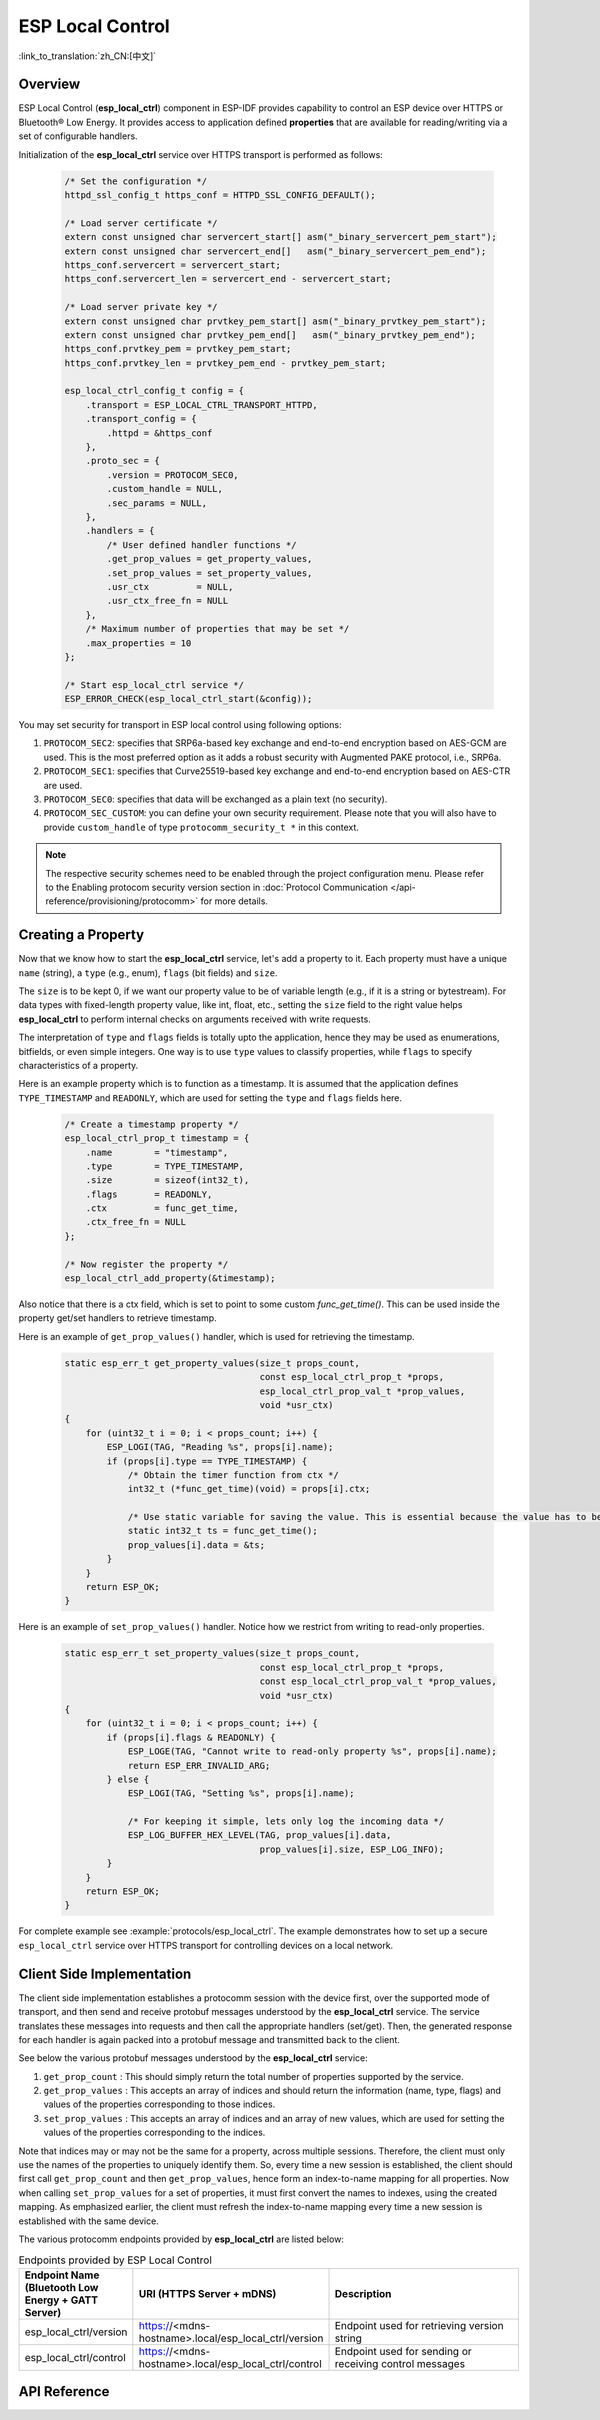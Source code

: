ESP Local Control
=================

:link_to_translation:`zh_CN:[中文]`

Overview
--------

ESP Local Control (**esp_local_ctrl**) component in ESP-IDF provides capability to control an ESP device over HTTPS or Bluetooth® Low Energy. It provides access to application defined **properties** that are available for reading/writing via a set of configurable handlers.

.. only:: SOC_BT_SUPPORTED

    Initialization of the **esp_local_ctrl** service over Bluetooth Low Energy transport is performed as follows:

        .. code-block:: c

            esp_local_ctrl_config_t config = {
                .transport = ESP_LOCAL_CTRL_TRANSPORT_BLE,
                .transport_config = {
                    .ble = & (protocomm_ble_config_t) {
                        .device_name  = SERVICE_NAME,
                        .service_uuid = {
                            /* LSB <---------------------------------------
                            * ---------------------------------------> MSB */
                            0x21, 0xd5, 0x3b, 0x8d, 0xbd, 0x75, 0x68, 0x8a,
                            0xb4, 0x42, 0xeb, 0x31, 0x4a, 0x1e, 0x98, 0x3d
                        }
                    }
                },
                .proto_sec = {
                    .version = PROTOCOM_SEC0,
                    .custom_handle = NULL,
                    .sec_params = NULL,
                },
                .handlers = {
                    /* User defined handler functions */
                    .get_prop_values = get_property_values,
                    .set_prop_values = set_property_values,
                    .usr_ctx         = NULL,
                    .usr_ctx_free_fn = NULL
                },
                /* Maximum number of properties that may be set */
                .max_properties = 10
            };

            /* Start esp_local_ctrl service */
            ESP_ERROR_CHECK(esp_local_ctrl_start(&config));


Initialization of the **esp_local_ctrl** service over HTTPS transport is performed as follows:

    .. code-block:: c

        /* Set the configuration */
        httpd_ssl_config_t https_conf = HTTPD_SSL_CONFIG_DEFAULT();

        /* Load server certificate */
        extern const unsigned char servercert_start[] asm("_binary_servercert_pem_start");
        extern const unsigned char servercert_end[]   asm("_binary_servercert_pem_end");
        https_conf.servercert = servercert_start;
        https_conf.servercert_len = servercert_end - servercert_start;

        /* Load server private key */
        extern const unsigned char prvtkey_pem_start[] asm("_binary_prvtkey_pem_start");
        extern const unsigned char prvtkey_pem_end[]   asm("_binary_prvtkey_pem_end");
        https_conf.prvtkey_pem = prvtkey_pem_start;
        https_conf.prvtkey_len = prvtkey_pem_end - prvtkey_pem_start;

        esp_local_ctrl_config_t config = {
            .transport = ESP_LOCAL_CTRL_TRANSPORT_HTTPD,
            .transport_config = {
                .httpd = &https_conf
            },
            .proto_sec = {
                .version = PROTOCOM_SEC0,
                .custom_handle = NULL,
                .sec_params = NULL,
            },
            .handlers = {
                /* User defined handler functions */
                .get_prop_values = get_property_values,
                .set_prop_values = set_property_values,
                .usr_ctx         = NULL,
                .usr_ctx_free_fn = NULL
            },
            /* Maximum number of properties that may be set */
            .max_properties = 10
        };

        /* Start esp_local_ctrl service */
        ESP_ERROR_CHECK(esp_local_ctrl_start(&config));

You may set security for transport in ESP local control using following options:

1. ``PROTOCOM_SEC2``: specifies that SRP6a-based key exchange and end-to-end encryption based on AES-GCM are used. This is the most preferred option as it adds a robust security with Augmented PAKE protocol, i.e., SRP6a.
2. ``PROTOCOM_SEC1``: specifies that Curve25519-based key exchange and end-to-end encryption based on AES-CTR are used.
3. ``PROTOCOM_SEC0``: specifies that data will be exchanged as a plain text (no security).
4. ``PROTOCOM_SEC_CUSTOM``: you can define your own security requirement. Please note that you will also have to provide ``custom_handle`` of type ``protocomm_security_t *`` in this context.

.. note::
    The respective security schemes need to be enabled through the project configuration menu. Please refer to the Enabling protocom security version section in :doc:`Protocol Communication </api-reference/provisioning/protocomm>` for more details.

Creating a Property
-------------------

Now that we know how to start the **esp_local_ctrl** service, let's add a property to it. Each property must have a unique ``name`` (string), a ``type`` (e.g., enum), ``flags`` (bit fields) and ``size``.

The ``size`` is to be kept 0, if we want our property value to be of variable length (e.g., if it is a string or bytestream). For data types with fixed-length property value, like int, float, etc., setting the ``size`` field to the right value helps **esp_local_ctrl** to perform internal checks on arguments received with write requests.

The interpretation of ``type`` and ``flags`` fields is totally upto the application, hence they may be used as enumerations, bitfields, or even simple integers. One way is to use ``type`` values to classify properties, while ``flags`` to specify characteristics of a property.

Here is an example property which is to function as a timestamp. It is assumed that the application defines ``TYPE_TIMESTAMP`` and ``READONLY``, which are used for setting the ``type`` and ``flags`` fields here.

    .. code-block:: c

        /* Create a timestamp property */
        esp_local_ctrl_prop_t timestamp = {
            .name        = "timestamp",
            .type        = TYPE_TIMESTAMP,
            .size        = sizeof(int32_t),
            .flags       = READONLY,
            .ctx         = func_get_time,
            .ctx_free_fn = NULL
        };

        /* Now register the property */
        esp_local_ctrl_add_property(&timestamp);


Also notice that there is a ctx field, which is set to point to some custom `func_get_time()`. This can be used inside the property get/set handlers to retrieve timestamp.

Here is an example of ``get_prop_values()`` handler, which is used for retrieving the timestamp.

    .. code-block:: c

        static esp_err_t get_property_values(size_t props_count,
                                             const esp_local_ctrl_prop_t *props,
                                             esp_local_ctrl_prop_val_t *prop_values,
                                             void *usr_ctx)
        {
            for (uint32_t i = 0; i < props_count; i++) {
                ESP_LOGI(TAG, "Reading %s", props[i].name);
                if (props[i].type == TYPE_TIMESTAMP) {
                    /* Obtain the timer function from ctx */
                    int32_t (*func_get_time)(void) = props[i].ctx;

                    /* Use static variable for saving the value. This is essential because the value has to be valid even after this function returns. Alternative is to use dynamic allocation and set the free_fn field */
                    static int32_t ts = func_get_time();
                    prop_values[i].data = &ts;
                }
            }
            return ESP_OK;
        }


Here is an example of ``set_prop_values()`` handler. Notice how we restrict from writing to read-only properties.

    .. code-block:: c

        static esp_err_t set_property_values(size_t props_count,
                                             const esp_local_ctrl_prop_t *props,
                                             const esp_local_ctrl_prop_val_t *prop_values,
                                             void *usr_ctx)
        {
            for (uint32_t i = 0; i < props_count; i++) {
                if (props[i].flags & READONLY) {
                    ESP_LOGE(TAG, "Cannot write to read-only property %s", props[i].name);
                    return ESP_ERR_INVALID_ARG;
                } else {
                    ESP_LOGI(TAG, "Setting %s", props[i].name);

                    /* For keeping it simple, lets only log the incoming data */
                    ESP_LOG_BUFFER_HEX_LEVEL(TAG, prop_values[i].data,
                                             prop_values[i].size, ESP_LOG_INFO);
                }
            }
            return ESP_OK;
        }


For complete example see :example:`protocols/esp_local_ctrl`. The example demonstrates how to set up a secure ``esp_local_ctrl`` service over HTTPS transport for controlling devices on a local network.

Client Side Implementation
--------------------------

The client side implementation establishes a protocomm session with the device first, over the supported mode of transport, and then send and receive protobuf messages understood by the **esp_local_ctrl** service. The service translates these messages into requests and then call the appropriate handlers (set/get). Then, the generated response for each handler is again packed into a protobuf message and transmitted back to the client.

See below the various protobuf messages understood by the **esp_local_ctrl** service:

1. ``get_prop_count`` : This should simply return the total number of properties supported by the service.
2. ``get_prop_values`` : This accepts an array of indices and should return the information (name, type, flags) and values of the properties corresponding to those indices.
3. ``set_prop_values`` : This accepts an array of indices and an array of new values, which are used for setting the values of the properties corresponding to the indices.

Note that indices may or may not be the same for a property, across multiple sessions. Therefore, the client must only use the names of the properties to uniquely identify them. So, every time a new session is established, the client should first call ``get_prop_count`` and then ``get_prop_values``, hence form an index-to-name mapping for all properties. Now when calling ``set_prop_values`` for a set of properties, it must first convert the names to indexes, using the created mapping. As emphasized earlier, the client must refresh the index-to-name mapping every time a new session is established with the same device.

The various protocomm endpoints provided by **esp_local_ctrl** are listed below:

.. list-table:: Endpoints provided by ESP Local Control
   :widths: 10 25 50
   :header-rows: 1

   * - Endpoint Name (Bluetooth Low Energy + GATT Server)
     - URI (HTTPS Server + mDNS)
     - Description
   * - esp_local_ctrl/version
     - https://<mdns-hostname>.local/esp_local_ctrl/version
     - Endpoint used for retrieving version string
   * - esp_local_ctrl/control
     - https://<mdns-hostname>.local/esp_local_ctrl/control
     - Endpoint used for sending or receiving control messages


API Reference
-------------

.. include-build-file:: inc/esp_local_ctrl.inc
